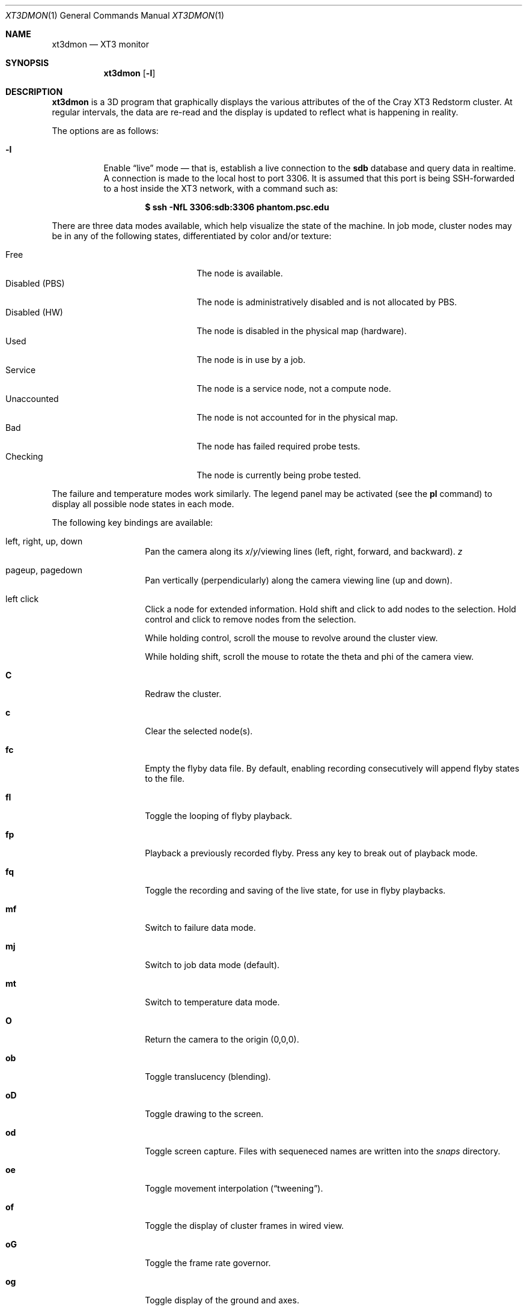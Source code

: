 .\" $Id$
.Dd July 26, 2005
.Dt XT3DMON 1
.Os
.Sh NAME
.Nm xt3dmon
.Nd XT3 monitor
.Sh SYNOPSIS
.Nm xt3dmon
.Op Fl l
.Sh DESCRIPTION
.Nm
is a 3D program that graphically displays the various attributes of the
of the Cray
.Tn XT3
Redstorm cluster.
At regular intervals, the data are re-read and the display is
updated to reflect what is happening in reality.
.Pp
The options are as follows:
.Bl -tag -width Ds
.It Fl l
Enable
.Dq live
mode \(em that is, establish a live connection to the
.Li sdb
database and query data in realtime.
A connection is made to the local host to port 3306.
It is assumed that this port is being SSH-forwarded to a host inside
the XT3 network, with a command such as:
.Pp
.Dl $ ssh -NfL 3306:sdb:3306 phantom.psc.edu
.El
.Pp
There are three data modes available, which help visualize the state
of the machine.
In job mode, cluster nodes may be in any of the following states,
differentiated by color and/or texture:
.Pp
.Bl -tag -width "Disabled (PBS)" -offset indent -compact
.It Free
The node is available.
.It Disabled (PBS)
The node is administratively disabled and is not allocated by PBS.
.It Disabled (HW)
The node is disabled in the physical map (hardware).
.It Used
The node is in use by a job.
.It Service
The node is a service node, not a compute node.
.It Unaccounted
The node is not accounted for in the physical map.
.It Bad
The node has failed required probe tests.
.It Checking
The node is currently being probe tested.
.El
.Pp
The failure and temperature modes work similarly.
The legend panel may be activated (see the
.Ic pl
command) to display all possible node states in each
mode.
.Pp
The following key bindings are available:
.Bl -tag -width Ds -offset indent
.It left, right, up, down
Pan the camera along its
.Em x Ns / Ns Em y Ns / Ns
viewing lines (left, right, forward, and backward).
.Em z
.It pageup, pagedown
Pan vertically (perpendicularly) along the camera viewing line
(up and down).
.It left click
Click a node for extended information.
Hold shift and click to add nodes to the selection.
Hold control and click to remove nodes from the selection.
.Pp
While holding control, scroll the mouse to revolve around the cluster
view.
.Pp
While holding shift, scroll the mouse to rotate the theta and phi of the
camera view.
.It Ic C
Redraw the cluster.
.It Ic c
Clear the selected node(s).
.It Ic fc
Empty the flyby data file.
By default, enabling recording consecutively will append flyby states to
the file.
.It Ic fl
Toggle the looping of flyby playback.
.It Ic fp
Playback a previously recorded flyby.
Press any key to break out of playback mode.
.It Ic fq
Toggle the recording and saving of the live state, for use in flyby
playbacks.
.It Ic mf
Switch to failure data mode.
.It Ic mj
Switch to job data mode (default).
.It Ic mt
Switch to temperature data mode.
.It Ic O
Return the camera to the origin (0,0,0).
.It Ic ob
Toggle translucency (blending).
.It Ic oD
Toggle drawing to the screen.
.It Ic od
Toggle screen capture.
Files with sequeneced names are written into the
.Pa snaps
directory.
.It Ic oe
Toggle movement interpolation
.Pq Dq tweening .
.It Ic of
Toggle the display of cluster frames in wired view.
.It Ic oG
Toggle the frame rate governor.
.It Ic og
Toggle display of the ground and axes.
.It Ic ol
Toggle the display of node labels.
.It Ic oM
Toggle the display of modules.
.It Ic oP
Toggle the display of pipes to the wired neighbors of any selected nodes.
.It Ic op
Toggle the display of pipes to the wired neighbors of all nodes.
.It Ic oS
Toggle stereo mode.
Stereo mode is used during flyby playback to generate two images from
different positions of the same scene for use on 3D projectors.
.It Ic ot
Toggle texture mapping.
.It Ic ow
Toggle the display of wireframes around nodes.
.It Ic pa
Toggle all panels.
.It Ic pc
Toggle the command panel.
.It Ic pF
Toggle the flyby overview panel.
.It Ic pf
Toggle the frames-per-second panel.
.It Ic pg
Toggle the goto-node panel.
.It Ic pl
Toggle the legend panel.
.It Ic pm
Toggle the memory usage panel.
.It Ic pn
Toggle the extended node information panel.
.It Ic pp
Toggle the camera position panel.
.It Ic pS
Toggle the status panel.
.It Ic ps
Toggle the screenshot panel.
.It Ic q
Quit.
.It Ic vo
Switch to the wired viewing mode with only one cluster drawn.
.It Ic vp
Switch to the physical viewing mode (default).
.It Ic vw
Switch to the wired viewing mode with the cluster drawn continuously.
.It Xo
.Ic [x , [y , [z ,
.Ic [[ ,
.Ic ]x , ]y , ]z ,
.Ic ]]
.Xc
Adjust the wired viewing mode node spacing factor.
.It Ic + , _
Adjust job node translucency.
.It Ic = , -
Adjust other node translucency.
.El
.Sh FILES
.Bl -tag -width Pa -compact
.It Pa data/texture Ns Em %d Ns Pa .png
node state textures
.It Pa data/font.png
font texture used for node labels
.It Pa data/rtrtrace
physical mapping
.It Pa data/nids_list_phantom
job mapping
.It Pa data/bad_list_phantom
bad list
.It Pa data/to_check_list_phantom
check list
.It Pa data/qstat.out
.Xr qstat 1
output with job infomation
.It Pa data/temps
node temperature data
.It Pa data/fail
node failure data
.It Pa data/flyby.data
flyby data file
.It Pa snaps/ Ns Em %08d Ns Pa .png
capture output files
.El
